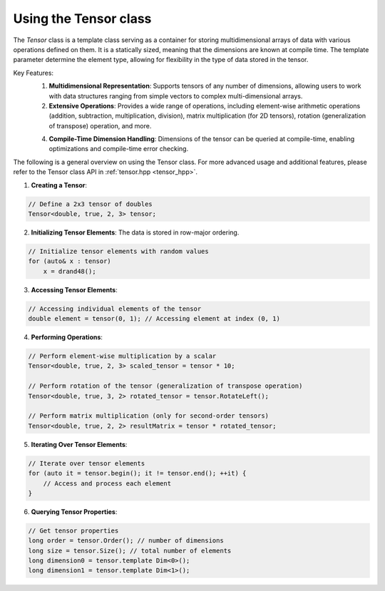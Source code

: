 .. _tutorial-tensor:

Using the Tensor class
======================

The `Tensor` class is a template class serving as a container for storing multidimensional arrays of data with various operations defined on them.
It is a statically sized, meaning that the dimensions are known at compile time.
The template parameter determine the element type, allowing for flexibility in the type of data stored in the tensor.

Key Features:
    1. **Multidimensional Representation**: Supports tensors of any number of dimensions, allowing users to work with data structures ranging from simple vectors to complex multi-dimensional arrays.
    
    2. **Extensive Operations**: Provides a wide range of operations, including element-wise arithmetic operations (addition, subtraction, multiplication, division), matrix multiplication (for 2D tensors), rotation (generalization of transpose) operation, and more.
    
    4. **Compile-Time Dimension Handling**: Dimensions of the tensor can be queried at compile-time, enabling optimizations and compile-time error checking.

The following is a general overview on using the Tensor class.
For more advanced usage and additional features, please refer to the Tensor class API in :ref:`tensor.hpp <tensor_hpp>`.

.. :ref:`Tensor class documentation <tensor-dox>`.

1. **Creating a Tensor**:

.. code-block:: cpp

    // Define a 2x3 tensor of doubles
    Tensor<double, true, 2, 3> tensor;

2. **Initializing Tensor Elements**: The data is stored in row-major ordering.

.. code-block:: cpp

    // Initialize tensor elements with random values
    for (auto& x : tensor)
        x = drand48();

3. **Accessing Tensor Elements**:

.. code-block:: cpp

    // Accessing individual elements of the tensor
    double element = tensor(0, 1); // Accessing element at index (0, 1)

4. **Performing Operations**:

.. code-block:: cpp

    // Perform element-wise multiplication by a scalar
    Tensor<double, true, 2, 3> scaled_tensor = tensor * 10;

    // Perform rotation of the tensor (generalization of transpose operation)
    Tensor<double, true, 3, 2> rotated_tensor = tensor.RotateLeft();

    // Perform matrix multiplication (only for second-order tensors)
    Tensor<double, true, 2, 2> resultMatrix = tensor * rotated_tensor;

5. **Iterating Over Tensor Elements**:

.. code-block:: cpp

    // Iterate over tensor elements
    for (auto it = tensor.begin(); it != tensor.end(); ++it) {
        // Access and process each element
    }

6. **Querying Tensor Properties**:

.. code-block:: cpp

    // Get tensor properties
    long order = tensor.Order(); // number of dimensions
    long size = tensor.Size(); // total number of elements
    long dimension0 = tensor.template Dim<0>();
    long dimension1 = tensor.template Dim<1>();

